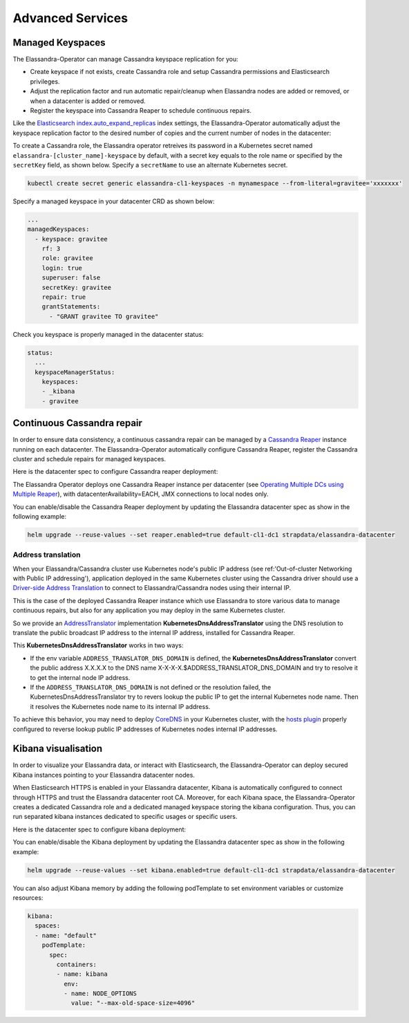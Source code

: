 Advanced Services
*****************

Managed Keyspaces
=================

The Elassandra-Operator can manage Cassandra keyspace replication for you:

* Create keyspace if not exists, create Cassandra role and setup Cassandra permissions and Elasticsearch privileges.
* Adjust the replication factor and run automatic repair/cleanup when Elassandra nodes are added or removed, or when a datacenter is added or removed.
* Register the keyspace into Cassandra Reaper to schedule continuous repairs.

Like the `Elasticsearch index.auto_expand_replicas <https://www.elastic.co/guide/en/elasticsearch/reference/current/index-modules.html#dynamic-index-settings>`_
index settings, the Elassandra-Operator automatically adjust the keyspace replication factor to the desired number of copies and the current number of nodes in the datacenter:

To create a Cassandra role, the Elassandra operator retreives its password in a Kubernetes secret named ``elassandra-[cluster_name]-keyspace`` by default, with
a secret key equals to the role name or specified by the ``secretKey`` field, as shown below. Specify a ``secretName`` to use an alternate Kubernetes secret.

.. code::

    kubectl create secret generic elassandra-cl1-keyspaces -n mynamespace --from-literal=gravitee='xxxxxxx'

Specify a managed keyspace in your datacenter CRD as shown below:

.. code::

    ...
    managedKeyspaces:
      - keyspace: gravitee
        rf: 3
        role: gravitee
        login: true
        superuser: false
        secretKey: gravitee
        repair: true
        grantStatements:
          - "GRANT gravitee TO gravitee"

Check you keyspace is properly managed in the datacenter status:

.. code::

    status:
      ...
      keyspaceManagerStatus:
        keyspaces:
        - _kibana
        - gravitee

Continuous Cassandra repair
===========================

In order to ensure data consistency, a continuous cassandra repair can be managed by a `Cassandra Reaper <https://http://cassandra-reaper.io/>`_
instance running on each datacenter. The Elassandra-Operator automatically configure Cassandra Reaper,
register the Cassandra cluster and schedule repairs for managed keyspaces.

.. image:: ./images/reaper-cluster.png

Here is the datacenter spec to configure Cassandra reaper deployment:

.. jsonschema:: datacenter-spec.json#/properties/reaper

The Elassandra Operator deploys one Cassandra Reaper instance per datacenter
(see `Operating Multiple DCs using Multiple Reaper <http://cassandra-reaper.io/docs/usage/multi_dc_distributed/>`_),
with datacenterAvailability=EACH, JMX connections to local nodes only.

You can enable/disable the Cassandra Reaper deployment by updating the Elassandra datacenter spec as show in
the following example:

.. code::

    helm upgrade --reuse-values --set reaper.enabled=true default-cl1-dc1 strapdata/elassandra-datacenter

Address translation
-------------------

When your Elassandra/Cassandra cluster use Kubernetes node's public IP address (see ref:'Out-of-cluster Networking with Public IP addressing'),
application deployed in the same Kubernetes cluster using the Cassandra driver should use a
`Driver-side Address Translation <https://docs.datastax.com/en/developer/java-driver/3.7/manual/address_resolution/>`_ to connect to Elassandra/Cassandra nodes
using their internal IP.

This is the case of the deployed Cassandra Reaper instance which use Elassandra to store various data to manage continuous repairs,
but also for any application you may deploy in the same Kubernetes cluster.

So we provide an `AddressTranslator <https://docs.datastax.com/en/developer/java-driver/3.7/manual/address_resolution/>`_
implementation **KubernetesDnsAddressTranslator** using the DNS resolution to translate the public broadcast IP address to the internal IP address,
installed for Cassandra Reaper.

This **KubernetesDnsAddressTranslator** works in two ways:

* If the env variable ``ADDRESS_TRANSLATOR_DNS_DOMAIN`` is defined, the **KubernetesDnsAddressTranslator** convert the public address X.X.X.X
  to the DNS name X-X-X-X.$ADDRESS_TRANSLATOR_DNS_DOMAIN and try to resolve it to get the internal node IP address.
* If the ``ADDRESS_TRANSLATOR_DNS_DOMAIN`` is not defined or the resolution failed, the KubernetesDnsAddressTranslator try to
  revers lookup the public IP to get the internal Kubernetes node name. Then it resolves the Kubernetes node name to its internal IP address.

To achieve this behavior, you may need to deploy `CoreDNS <https://coredns.io/>`_ in your Kubernetes cluster,
with the `hosts plugin <https://coredns.io/plugins/hosts/>`_
properly configured to reverse lookup public IP addresses of Kubernetes nodes internal IP addresses.

Kibana visualisation
====================

In order to visualize your Elassandra data, or interact with Elasticsearch, the Elassandra-Operator can deploy
secured Kibana instances pointing to your Elassandra datacenter nodes.

.. image:: ./images/kibana-cluster-state.png

When Elasticsearch HTTPS is enabled in your Elassandra datacenter, Kibana is automatically configured to connect
through HTTPS and trust the Elassandra datacenter root CA. Moreover, for each Kibana space, the Elassandra-Operator
creates a dedicated Cassandra role and a dedicated managed keyspace storing the kibana configuration.
Thus, you can run separated kibana instances dedicated to specific usages or specific users.

Here is the datacenter spec to configure kibana deployment:

.. jsonschema:: datacenter-spec.json#/properties/elasticsearch

You can enable/disable the Kibana deployment by updating the Elassandra datacenter spec as show in
the following example:

.. code::

    helm upgrade --reuse-values --set kibana.enabled=true default-cl1-dc1 strapdata/elassandra-datacenter

You can also adjust Kibana memory by adding the following podTemplate to set environment variables or customize resources:

.. code::

    kibana:
      spaces:
      - name: "default"
        podTemplate:
          spec:
            containers:
            - name: kibana
              env:
              - name: NODE_OPTIONS
                value: "--max-old-space-size=4096"